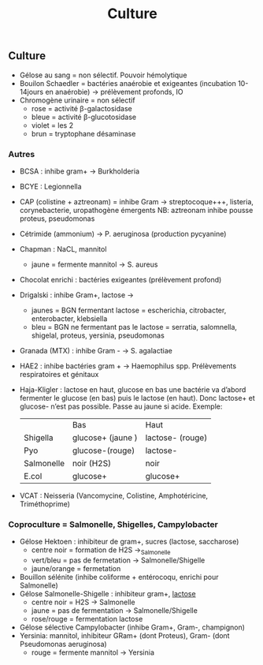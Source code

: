 :PROPERTIES:
:ID:       a8ad4c3b-9f08-4878-8d9d-febddae20069
:END:
#+title: Culture
#+filetags: personal medecine bacterio
** Culture
- Gélose au sang = non sélectif. Pouvoir hémolytique
- Bouilon Schaedler = bactéries anaérobie et exigeantes (incubation 10-14jours en anaérobie) → prélèvement profonds, IO
- Chromogène urinaire = non sélectif
  - rose = activité \beta-galactosidase
  - bleue = activité \beta-glucotosidase
  - violet = les 2
  - brun = tryptophane désaminase
*** Autres
- BCSA : inhibe gram+ → Burkholderia
- BCYE : Legionnella
- CAP (colistine + aztreonam) = inhibe Gram → streptocoque+++, listeria, corynebacterie, uropathogène émergents
  NB: aztreonam inhibe pousse proteus, pseudomonas
- Cétrimide (ammonium) → P. aeruginosa (production pycyanine)
- Chapman : NaCL, mannitol
  - jaune = fermente mannitol → S. aureus
- Chocolat enrichi : bactéries exigeantes (prélèvement profond)
- Drigalski : inhibe Gram+, lactose →
  - jaunes = BGN fermentant lactose = escherichia, citrobacter, enterobacter, klebsiella
  - bleu = BGN ne fermentant pas le lactose = serratia, salomnella, shigelal, proteus, yersinia, pseudomonas
- Granada (MTX) : inhibe Gram - → S. agalactiae
- HAE2 : inhibe bactéries gram + → Haemophilus spp. Prélèvements respiratoires et génitaux
- Haja-Kligler : lactose en haut, glucose en bas
  une bactérie va d’abord fermenter  le glucose (en bas) puis le lactose (en haut). Donc lactose+ et glucose- n’est pas possible. Passe au jaune si acide.
    Exemple:
    |            | Bas               | Haut             |
    | Shigella   | glucose+ (jaune ) | lactose- (rouge) |
    | Pyo        | glucose-(rouge)   | lactose-         |
    | Salmonelle | noir (H2S)        | noir             |
    | E.col      | glucose+          | glucose+         |
- VCAT : Neisseria (Vancomycine, Colistine, Amphotéricine, Triméthoprime)

*** Coproculture = Salmonelle, Shigelles, Campylobacter
- Gélose Hektoen : inhibiteur de gram+, sucres (lactose, saccharose)
  - centre noir = formation de H2S →_Salmonelle
  - vert/bleu = pas de fermetation → Salmonelle/Shigelle
  - jaune/orange = fermetation
- Bouillon sélénite (inhibe coliforme + entérocoqu, enrichi pour Salmonelle)
- Gélose Salmonelle-Shigelle : inhibiteur gram+, _lactose_
  - centre noir = H2S → Salmonelle
  - jaune = pas de fermentation → Salmonelle/Shigelle
  - rose/rouge = fermentation lactose
- Gélose sélective Campylobacter (inhibe Gram+, Gram-, champignon)
- Yersinia: mannitol, inhibiteur GRam+ (dont Proteus), Gram- (dont Pseudomonas aeruginosa)
  - rouge = fermente mannitol → Yersinia
